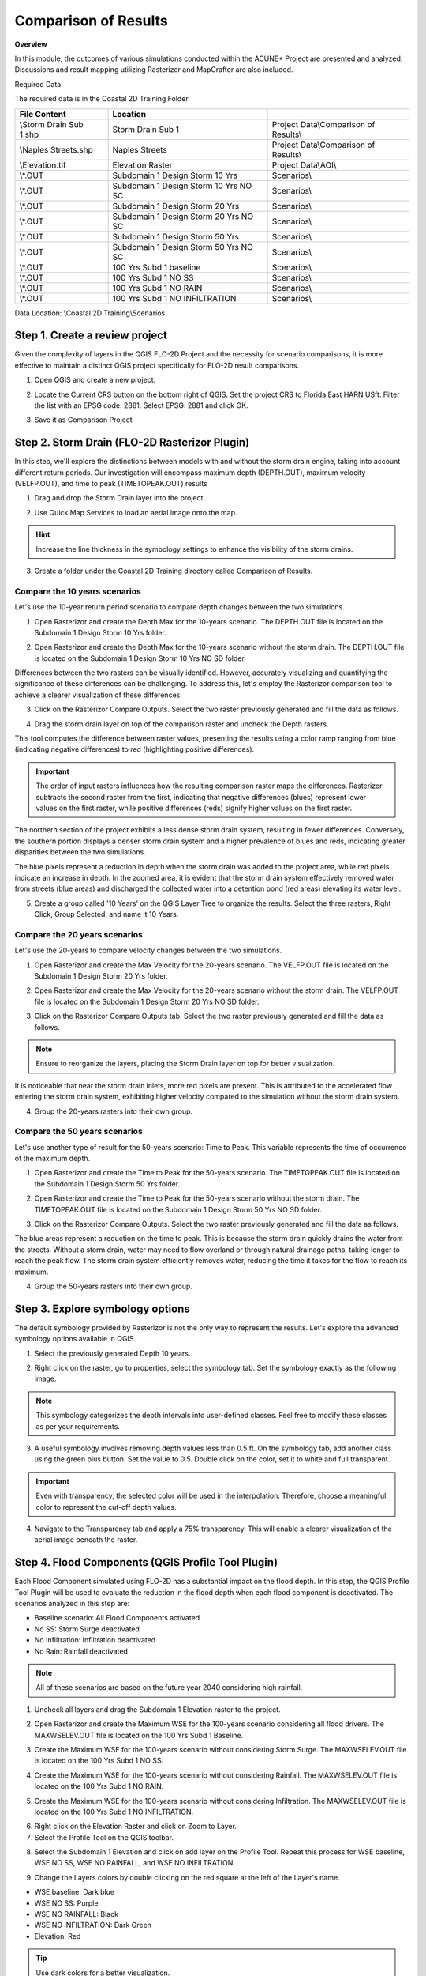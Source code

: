 Comparison of Results
=======================

**Overview**

In this module, the outcomes of various simulations conducted within the ACUNE+ Project are presented and analyzed.
Discussions and result mapping utilizing Rasterizor and MapCrafter are also included.

Required Data

The required data is in the Coastal 2D Training Folder.

======================== ====================================== =====================================
**File** **Content**                            Location
======================== ====================================== =====================================
\\Storm Drain Sub 1.shp  Storm Drain Sub 1                      Project Data\\Comparison of Results\\
\\Naples Streets.shp     Naples Streets                         Project Data\\Comparison of Results\\
\\Elevation.tif          Elevation Raster                       Project Data\\AOI\\
\\*.OUT                  Subdomain 1 Design Storm 10 Yrs        Scenarios\\
\\*.OUT                  Subdomain 1 Design Storm 10 Yrs NO SC  Scenarios\\
\\*.OUT                  Subdomain 1 Design Storm 20 Yrs        Scenarios\\
\\*.OUT                  Subdomain 1 Design Storm 20 Yrs NO SC  Scenarios\\
\\*.OUT                  Subdomain 1 Design Storm 50 Yrs        Scenarios\\
\\*.OUT                  Subdomain 1 Design Storm 50 Yrs NO SC  Scenarios\\
\\*.OUT                  100 Yrs Subd 1 baseline                Scenarios\\
\\*.OUT                  100 Yrs Subd 1 NO SS                   Scenarios\\
\\*.OUT                  100 Yrs Subd 1 NO RAIN                 Scenarios\\
\\*.OUT                  100 Yrs Subd 1 NO INFILTRATION         Scenarios\\
======================== ====================================== =====================================

Data Location: \\Coastal 2D Training\\Scenarios


Step 1. Create a review project
_____________________________________

Given the complexity of layers in the QGIS FLO-2D Project and the necessity for scenario comparisons,
it is more effective to maintain a distinct QGIS project specifically for FLO-2D result comparisons.

1. Open QGIS and create a new project.

.. image:: ../img/Coastal/comp001.png

2. Locate the Current CRS button on the bottom right of QGIS.
   Set the project CRS to Florida East HARN USft.
   Filter the list with an EPSG code: 2881.
   Select EPSG: 2881 and click OK.

.. image:: ../img/Coastal/comp002.png

.. image:: ../img/Coastal/comp003.png

3. Save it as Comparison Project

.. image:: ../img/Coastal/comp004.png

.. image:: ../img/Coastal/comp005.png

Step 2. Storm Drain (FLO-2D Rasterizor Plugin)
_________________________________________________________________

In this step, we'll explore the distinctions between models with and without the storm drain engine,
taking into account different return periods. Our investigation will encompass maximum depth (DEPTH.OUT),
maximum velocity (VELFP.OUT), and time to peak (TIMETOPEAK.OUT) results

1. Drag and drop the Storm Drain layer into the project.

.. image:: ../img/Coastal/comp010.png

2. Use Quick Map Services to load an aerial image onto the map.

.. image:: ../img/Advanced-Workshop/Lesson005.png

.. image:: ../img/Coastal/chan003.png

.. image:: ../img/Coastal/comp011.png

.. hint:: Increase the line thickness in the symbology settings to enhance the visibility of the storm drains.

3. Create a folder under the Coastal 2D Training directory called Comparison of Results.

Compare the 10 years scenarios
^^^^^^^^^^^^^^^^^^^^^^^^^^^^^^^^^^

Let's use the 10-year return period scenario to compare depth changes between the two simulations.

1. Open Rasterizor and create the Depth Max for the 10-years scenario.
   The DEPTH.OUT file is located on the Subdomain 1 Design Storm 10 Yrs folder.

.. image:: ../img/Coastal/comp006.png

2. Open Rasterizor and create the Depth Max for the 10-years scenario without the storm drain.
   The DEPTH.OUT file is located on the Subdomain 1 Design Storm 10 Yrs NO SD folder.

.. image:: ../img/Coastal/comp007.png

Differences between the two rasters can be visually identified.
However, accurately visualizing and quantifying the significance of these differences can be challenging.
To address this, let's employ the Rasterizor comparison tool to achieve a clearer visualization of these differences

3. Click on the Rasterizor Compare Outputs.
   Select the two raster previously generated and fill the data as follows.

.. image:: ../img/Coastal/comp008.png

4. Drag the storm drain layer on top of the comparison raster and uncheck the Depth rasters.

.. image:: ../img/Coastal/comp012.png

This tool computes the difference between raster values, presenting the results using a color ramp ranging from
blue (indicating negative differences) to red (highlighting positive differences).

.. important:: The order of input rasters influences how the resulting comparison raster maps the differences.
               Rasterizor subtracts the second raster from the first, indicating that negative differences (blues)
               represent lower values on the first raster, while positive differences
               (reds) signify higher values on the first raster.

The northern section of the project exhibits a less dense storm drain system, resulting in fewer differences.
Conversely, the southern portion displays a denser storm drain system and a higher prevalence of blues and reds,
indicating greater disparities between the two simulations.

The blue pixels represent a reduction in depth when the storm drain was added to the project area,
while red pixels indicate an increase in depth. In the zoomed area,
it is evident that the storm drain system effectively removed water from streets (blue areas)
and discharged the collected water into a detention pond (red areas) elevating its water level.

5. Create a group called '10 Years' on the QGIS Layer Tree to organize the results.
   Select the three rasters, Right Click, Group Selected, and name it 10 Years.

.. image:: ../img/Coastal/comp014.png

.. image:: ../img/Coastal/comp015.png

Compare the 20 years scenarios
^^^^^^^^^^^^^^^^^^^^^^^^^^^^^^^^^^

Let's use the 20-years to compare velocity changes between the two simulations.

1. Open Rasterizor and create the Max Velocity for the 20-years scenario.
   The VELFP.OUT file is located on the Subdomain 1 Design Storm 20 Yrs folder.

.. image:: ../img/Coastal/comp016.png

2. Open Rasterizor and create the Max Velocity for the 20-years scenario without the storm drain.
   The VELFP.OUT file is located on the Subdomain 1 Design Storm 20 Yrs NO SD folder.

.. image:: ../img/Coastal/comp017.png

3. Click on the Rasterizor Compare Outputs tab.
   Select the two raster previously generated and fill the data as follows.

.. image:: ../img/Coastal/comp018.png

.. note:: Ensure to reorganize the layers, placing the Storm Drain layer on top for better visualization.

It is noticeable that near the storm drain inlets, more red pixels are present.
This is attributed to the accelerated flow entering the storm drain system,
exhibiting higher velocity compared to the simulation without the storm drain system.

.. image:: ../img/Coastal/comp019.png

4. Group the 20-years rasters into their own group.

Compare the 50 years scenarios
^^^^^^^^^^^^^^^^^^^^^^^^^^^^^^^^^^

Let's use another type of
result for the 50-years scenario: Time to Peak. This variable represents the
time of occurrence of the maximum depth.

1. Open Rasterizor and create the Time to Peak for the 50-years scenario.
   The TIMETOPEAK.OUT file is located on the Subdomain 1 Design Storm 50 Yrs folder.

.. image:: ../img/Coastal/comp020.png

2. Open Rasterizor and create the Time to Peak for the 50-years scenario without the storm drain.
   The TIMETOPEAK.OUT file is located on the Subdomain 1 Design Storm 50 Yrs NO SD folder.

.. image:: ../img/Coastal/comp021.png

3. Click on the Rasterizor Compare Outputs.
   Select the two raster previously generated and fill the data as follows.

.. image:: ../img/Coastal/comp022.png

The blue areas represent a reduction on the time to peak. This is because the storm drain quickly drains the water
from the streets. Without a storm drain, water may need to flow overland or through natural drainage paths,
taking longer to reach the peak flow. The storm drain system efficiently removes water,
reducing the time it takes for the flow to reach its maximum.

.. image:: ../img/Coastal/comp023.png

4. Group the 50-years rasters into their own group.

Step 3. Explore symbology options
_____________________________________

The default symbology provided by Rasterizor is not the only way to represent the results.
Let's explore the advanced symbology options available in QGIS.

1. Select the previously generated Depth 10 years.

.. image:: ../img/Coastal/comp039.png

2. Right click on the raster, go to properties, select the symbology tab. Set the symbology exactly as the following
   image.

.. image:: ../img/Coastal/comp040.png

.. note:: This symbology categorizes the depth intervals into user-defined classes.
          Feel free to modify these classes as per your requirements.

.. image:: ../img/Coastal/comp041.png

3. A useful symbology involves removing depth values less than 0.5 ft. On the symbology tab, add another class using
   the green plus button. Set the value to 0.5. Double click on the color, set it to white and full transparent.

.. image:: ../img/Coastal/comp042.png

.. important:: Even with transparency, the selected color will be used in the interpolation.
               Therefore, choose a meaningful color to represent the cut-off depth values.

4. Navigate to the Transparency tab and apply a 75% transparency.
   This will enable a clearer visualization of the aerial image beneath the raster.

.. image:: ../img/Coastal/comp043.png

.. image:: ../img/Coastal/comp044.png

Step 4. Flood Components (QGIS Profile Tool Plugin)
________________________________________________________

Each Flood Component simulated using FLO-2D has a substantial impact on the flood depth.
In this step, the QGIS Profile Tool Plugin will be used to evaluate the reduction in the flood depth when each
flood component is deactivated. The scenarios analyzed in this step are:

- Baseline scenario: All Flood Components activated
- No SS: Storm Surge deactivated
- No Infiltration: Infiltration deactivated
- No Rain: Rainfall deactivated

.. note:: All of these scenarios are based on the future year 2040 considering high rainfall.

1. Uncheck all layers and drag the Subdomain 1 Elevation raster to the project.

.. image:: ../img/Coastal/comp027.png

2. Open Rasterizor and create the Maximum WSE for the 100-years scenario considering all flood drivers.
   The MAXWSELEV.OUT file is located on the 100 Yrs Subd 1 Baseline.

.. image:: ../img/Coastal/comp034.png

3. Create the Maximum WSE for the 100-years scenario without considering Storm Surge.
   The MAXWSELEV.OUT file is located on the 100 Yrs Subd 1 NO SS.

.. image:: ../img/Coastal/comp035.png

4. Create the Maximum WSE for the 100-years scenario without considering Rainfall.
   The MAXWSELEV.OUT file is located on the 100 Yrs Subd 1 NO RAIN.

.. image:: ../img/Coastal/comp036.png

5. Create the Maximum WSE for the 100-years scenario without considering Infiltration.
   The MAXWSELEV.OUT file is located on the 100 Yrs Subd 1 NO INFILTRATION.

.. image:: ../img/Coastal/comp037.png

6. Right click on the Elevation Raster and click on Zoom to Layer.

7. Select the Profile Tool on the QGIS toolbar.

.. image:: ../img/Coastal/comp030.png

8. Select the Subdomain 1 Elevation and click on add layer on the Profile Tool. Repeat this process for
   WSE baseline, WSE NO SS, WSE NO RAINFALL, and WSE NO INFILTRATION.

.. image:: ../img/Coastal/comp031.png

9. Change the Layers colors by double clicking on the red square at the left of the Layer's name.

- WSE baseline: Dark blue
- WSE NO SS: Purple
- WSE NO RAINFALL: Black
- WSE NO INFILTRATION: Dark Green
- Elevation: Red

.. tip:: Use dark colors for a better visualization.

.. image:: ../img/Coastal/comp032.png

10. Uncheck the recently created WSE baseline, WSE NO SS, WSE NO RAINFALL, and WSE NO INFILTRATION.

11. Zoom into the southwest of the project domain and create a profile line on the floodplain as the following image.

.. image:: ../img/Coastal/comp038.png

.. image:: ../img/Coastal/comp033.png

The QGIS Profile Tool shows raster pixel values along a designated line, serving as an effective means for comparing
diverse data types. Examining the elevation data (red line), distinct features emerge. An elevated region near the ocean
is followed by the estuary and another elevated area near the buildings. In the baseline scenario,
accounting for all flood drivers, a water surface elevation (WSE) of approximately 7.82 ft is predicted.
When infiltration is deactivated, the WSE remains consistent in this region. Upon deactivating rainfall,
a reduction of approximately 0.4 ft in WSE is observed compared to the baseline scenario.
The most substantial difference occurs when the Storm Surge is deactivated, resulting in a notable reduction of 5.53 ft.

.. note:: Utilize the QGIS Profile Tool in various sections of the project domain to evaluate
          the variations across different scenarios.

12. Group the layers (except Subdomain 1 Elevation) into their own group called '100 years'.

.. important:: The compound flood is a nonlinear process. This means that each compound,
               when activated, will influence the other compounds.
               This lesson is for demonstration purposes to showcase the impact of each flood driver

Step 5. Mitigation ()
____________________________________________________

In this lesson, the mitigation scenarios will be explored.

Mangrove Restoration and Enhancement
^^^^^^^^^^^^^^^^^^^^^^^^^^^^^^^^^^^^^^^^

One mitigation scenario is to consider mangrove restoration and enhancement.
Mangrove forest, specifically the roots, trunks and canopy,
increases roughness and decreases the storm surge flooding and wave propagation.
This scenario is based on the WARMER-mangrove model
(`Kevin J Buffington, 2023 <https://www.usgs.gov/data/elevation-and-mangrove-cover-projections-under-sea-level-rise-scenarios-jn-ding-darling>`_).
A higher vegetation density and extension is simulated increasing the Manning n.

Elevation of US Highway 41
^^^^^^^^^^^^^^^^^^^^^^^^^^^^^^

Another mitigation scenario is the elevation of US Highway 41 by 3 ft.
This modification allows the highway to be safely used for emergency services and evacuation.
Elevating a highway can also act as a barrier to prevent flooding in critical areas,
such as hospitals and other emergency services.

1. Uncheck all layers and groups except for Google Satellite.

2. Open Rasterizor and create the Maximum Depth for the 100-years scenario considering an elevation of the US Highway 41.
   The DEPTH.OUT file is located on the Design Storm 100 Yrs Subd 2 Elev US 41 Raise.

.. image:: ../img/Coastal/comp045.png

3. Drag the Naples Streets into the map.

.. image:: ../img/Coastal/comp046.png

.. note:: This shapefile does not encompass all the roads within the project domain.
          However, it contains sufficient street data to fulfill the objectives of this lesson.

4. Clip the Depth Elev US 41 raster with the Naples Streets shapefile. Select the Clip Raster by Mask layer function.

.. image:: ../img/Coastal/comp047.png

5. Fill the data as the image bellow and click Run.

.. image:: ../img/Coastal/comp048.png

6. Uncheck the Naples Streets layer.

7. Utilize the Raster Calculator to identify regions on the streets where the water depth is less than 0.25 ft.

.. image:: ../img/Coastal/comp049.png

8. Fill the data as the image bellow and click OK.

.. image:: ../img/Coastal/comp050.png

.. note:: The expression used - IF("Depth Elev US 41 Clipped@1" < 0.25, 1, 0) - evaluates all pixels with a
          depth less than 0.25 ft and sets these pixels to 1. All other pixels are set to 0.

9. Right click on the newly created raster and click on properties. Select the symbology tab and fill the symbology as
   follows.

.. image:: ../img/Coastal/comp051.png

10. Analyze the Depth Elev US 41 Streets.

.. image:: ../img/Coastal/comp052.png

In this scenario, the US Highway 41 was elevated by 3 ft.
The green areas on the streets represent a maximum depth less than 0.25 ft,
indicating situations where any vehicle can cross.
The red areas represent streets where the maximum depth is greater than 0.25 ft,
indicating situations where it may be difficult for a vehicle to cross.
This map clearly shows that the elevated US Highway 41 can be safely used for emergency services and evacuation.

Step 6. Hazard Maps (FLO-2D MapCrafter Plugin)
________________________________________________

MapCrafter creates hazard maps, highlighting areas with elevated risks based on FLO-2D simulations,
aiding in risk management.

1. Open MapCrafter.

.. image:: ../img/Coastal/haz006.png

2. Choose the '100 Yrs Subd 1 baseline' scenario as the FLO-2D Export Folder
   since this scenario considers all flood drivers.
   Navigate to the Hazard Maps tab and check all maps under the US Bureau of Reclamation.

.. image:: ../img/Coastal/haz007.png

.. note:: The USBR (United States Bureau Reclamation) Hazard map follows the criteria described in the
          Downstream Hazard Classification Guidelines (USBR, 1988). MapCrafter allows the user to select
          five hazard mapping classification systems: Houses, Mobile Homes, Vehicles, Adults, and Children.
          Each of these hazard mapping options define the hazard based on Danger zone curves that are
          separated into High Danger Zone, Judgement Zone and Low Danger Zone.
          The danger zones are curves that define a relationship between depth and velocity.

          .. image:: ../img/Coastal/haz014.png

3. Click on Create maps and wait for the process to complete.
   The maps are added on their own group on the QGIS Layer Tree.

.. image:: ../img/Coastal/haz008.png

..  important:: The Hazard maps are generated for the entire project domain.
                It is not meaningful to assess House Hazard in regions without houses
                (e.g., waterbodies, channels, grasslands). The same applies to all hazard maps.
                Engineering judgment must be employed to identify areas more susceptible
                to the specific type of flood damages.

Step 3. Houses Hazard
^^^^^^^^^^^^^^^^^^^^^^^^

Houses Hazard Map is focused on permanent residences attached to foundations
and worksite areas, including facilities that contain workers on a daily basis.
This includes farm operations, oil and gas operations,
sand and gravel operations, and fish hatcheries.

1. Review the complete hazard raster and zoom in on Vanderbilt Beach for a more detailed examination.

.. image:: ../img/Coastal/haz009.png

.. tip:: Increase transparency in the Hazard layer to facilitate the analysis and visualization.

- HIGH DANGER ZONE (RED): Occupants of most houses are in danger from floodwater.
- JUDGMENT ZONE (YELLOW): Danger level is based upon engineering judgement.
- LOW DANGER ZONE (BLUE): Occupants of most houses are not seriously in danger from flood water.

Step 4. Mobile Houses Hazard
^^^^^^^^^^^^^^^^^^^^^^^^^^^^^^

Mobile Houses are typically located in flood plains due to zoning
requirements in many areas, creating a very dangerous situation for
occupants of mobile homes, as they are very susceptible to movement
from relatively small floods.

1. Examine the same area as in the previous step.
   This hazard map is more conservative than the Houses Hazard map,
   given the increased impact of small floods on mobile homes

.. image:: ../img/Coastal/haz010.png

- HIGH DANGER ZONE (RED): Occupants of almost any size mobile home are in danger from flood water.
- JUDGMENT ZONE (YELLOW): Danger level is based upon engineering judgement.
- LOW DANGER ZONE (BLUE): Occupants of almost any size mobile home are not seriously in danger from flood water.

Step 5. Vehicles Hazard
^^^^^^^^^^^^^^^^^^^^^^^^

Vehicles Hazard is focused on the possibility for loss
of life to motorists and pedestrians.

1. Zoom into Naples Park. In this area, specific regions are designated as judgment zones for vehicles.

.. image:: ../img/Coastal/haz011.png

- HIGH DANGER ZONE (RED): Occupants of almost any size passenger vehicle are in danger from flood water.
- JUDGMENT ZONE (YELLOW): Danger level is based upon engineering judgment.
- LOW DANGER ZONE (BLUE): Occupants of almost any size passenger vehicle are not seriously in danger from flood water.

Step 6. Adults Hazard
^^^^^^^^^^^^^^^^^^^^^^^^

In Adults Hazard Map, an adult is considered any human over 5 feet (150 cm) tall and weighing over
120 pounds (54 kg).

1. Zoom into the Tarpon Cove Yacht \& Racquet Club.
   The neighborhood near the mangrove is situated in a high danger zone according to the USBR Adults Hazard Mapping.

.. image:: ../img/Coastal/haz012.png

- HIGH DANGER ZONE (RED): Almost any size adult is in danger from flood water.
- JUDGMENT ZONE (YELLOW): Danger level is based upon engineering judgment.
- LOW DANGER ZONE (BLUE): Almost any size adult is not seriously threatened by flood water.

Step 7. Children Hazard
^^^^^^^^^^^^^^^^^^^^^^^^

The Children Hazard map represents a more conservative classification compared to the Adults Hazard Map.

1. Zoom into the southeast of the project domain.
   Significant areas of judgment zones for children are identified in this region.

.. image:: ../img/Coastal/haz013.png

- HIGH DANGER ZONE (RED): Almost any size child is in danger from flood water.
- JUDGMENT ZONE (YELLOW): Danger level is based upon engineering judgment.
- LOW DANGER ZONE (BLUE): Almost any size child (excluding infants) is not seriously threatened by flood water.
